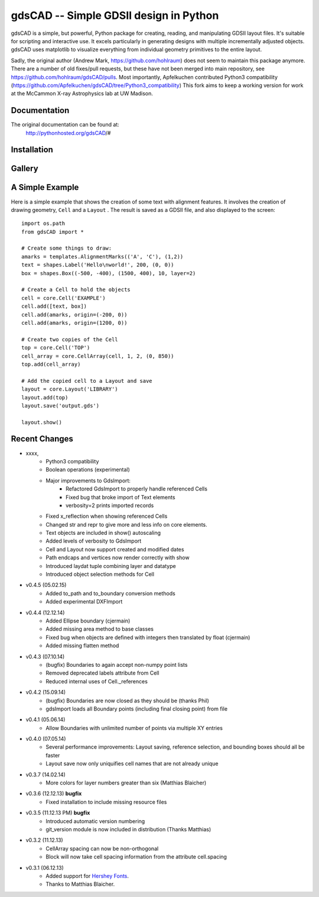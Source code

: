 =======================================
gdsCAD -- Simple GDSII design in Python
=======================================

gdsCAD is a simple, but powerful, Python package for creating, reading, and
manipulating GDSII layout files. It's suitable for scripting and interactive
use. It excels particularly in generating designs with multiple incrementally
adjusted objects. gdsCAD uses matplotlib to visualize everything from individual
geometry primitives to the entire layout.

Sadly, the original author (Andrew Mark, https://github.com/hohlraum) does not seem to maintain this package anymore.
There are a number of old fixes/pull requests, but these have not been merged into main repository, see https://github.com/hohlraum/gdsCAD/pulls.
Most importantly, Apfelkuchen contributed Python3 compatibility (https://github.com/Apfelkuchen/gdsCAD/tree/Python3_compatibility)
This fork aims to keep a working version for work at the McCammon X-ray Astrophysics lab at UW Madison.


Documentation
=============

The original documentation can be found at:
    http://pythonhosted.org/gdsCAD/#


Installation
========


Gallery
=======
.. image:: http://pythonhosted.org/gdsCAD/_images/Gallery.png


A Simple Example
================

Here is a simple example that shows the creation of some text with alignment
features. It involves the creation of drawing geometry, ``Cell`` and 
a ``Layout`` . The result is saved as a GDSII file, and also displayed
to the screen:: 

    import os.path 
    from gdsCAD import *

    # Create some things to draw:
    amarks = templates.AlignmentMarks(('A', 'C'), (1,2))
    text = shapes.Label('Hello\nworld!', 200, (0, 0))
    box = shapes.Box((-500, -400), (1500, 400), 10, layer=2)

    # Create a Cell to hold the objects
    cell = core.Cell('EXAMPLE')
    cell.add([text, box])
    cell.add(amarks, origin=(-200, 0))
    cell.add(amarks, origin=(1200, 0))

    # Create two copies of the Cell
    top = core.Cell('TOP')
    cell_array = core.CellArray(cell, 1, 2, (0, 850))
    top.add(cell_array)

    # Add the copied cell to a Layout and save
    layout = core.Layout('LIBRARY')
    layout.add(top)
    layout.save('output.gds')

    layout.show()

Recent Changes
==============
* xxxx,          
    * Python3 compatibility
    * Boolean operations (experimental)
    * Major improvements to GdsImport:
        * Refactored GdsImport to properly handle referenced Cells
        * Fixed bug that broke import of Text elements
        * verbosity=2 prints imported records  
    * Fixed x_reflection when showing referenced Cells
    * Changed str and repr to give more and less info on core elements.
    * Text objects are included in show() autoscaling
    * Added levels of verbosity to GdsImport
    * Cell and Layout now support created and modified dates
    * Path endcaps and vertices now render correctly with show
    * Introduced laydat tuple combining layer and datatype
    * Introduced object selection methods for Cell
* v0.4.5 (05.02.15)
    * Added to_path and to_boundary conversion methods
    * Added experimental DXFImport 
* v0.4.4 (12.12.14)
    * Added Ellipse boundary (cjermain)
    * Added missing area method to base classes
    * Fixed bug when objects are defined with integers then translated by float (cjermain)
    * Added missing flatten method
* v0.4.3 (07.10.14)
    * (bugfix) Boundaries to again accept non-numpy point lists
    * Removed deprecated labels attribute from Cell
    * Reduced internal uses of Cell._references
* v0.4.2 (15.09.14)
    * (bugfix) Boundaries are now closed as they should be (thanks Phil)
    * gdsImport loads all Boundary points (including final closing point) from file
* v0.4.1 (05.06.14)
    * Allow Boundaries with unlimited number of points via multiple XY entries
* v0.4.0 (07.05.14)
    * Several performance improvements: Layout saving, reference selection,
      and bounding boxes should all be faster
    * Layout save now only uniquifies cell names that are not already unique
* v0.3.7 (14.02.14)
    * More colors for layer numbers greater than six (Matthias Blaicher)
* v0.3.6 (12.12.13) **bugfix**
    * Fixed installation to include missing resource files
* v0.3.5 (11.12.13 PM) **bugfix**
    * Introduced automatic version numbering
    * git_version module is now included in distribution (Thanks Matthias)
* v0.3.2 (11.12.13)
    * CellArray spacing can now be non-orthogonal
    * Block will now take cell spacing information from the attribute cell.spacing
* v0.3.1 (06.12.13)
    * Added support for `Hershey Fonts <http://en.wikipedia.org/wiki/Hershey_font>`_.
    * Thanks to Matthias Blaicher.

    
